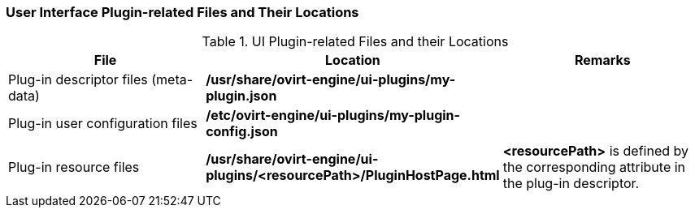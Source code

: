 :_content-type: REFERENCE
[id="UI_Plugin-related_Files_and_their_Locations_{context}"]
=== User Interface Plugin-related Files and Their Locations


.UI Plugin-related Files and their Locations
[options="header"]
|===
|File |Location |Remarks
|Plug-in descriptor files (meta-data) |*/usr/share/ovirt-engine/ui-plugins/my-plugin.json* |
|Plug-in user configuration files |*/etc/ovirt-engine/ui-plugins/my-plugin-config.json* |
|Plug-in resource files |*/usr/share/ovirt-engine/ui-plugins/<resourcePath>/PluginHostPage.html* |*<resourcePath>* is defined by the corresponding attribute in the plug-in descriptor.
|===
